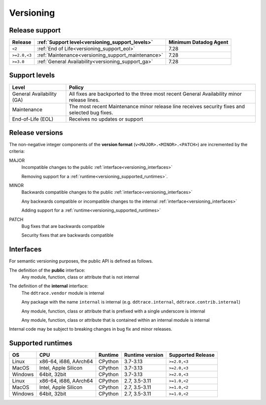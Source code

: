 .. _versioning:

**********
Versioning
**********

Release support
===============

.. list-table::
   :header-rows: 1

   * - Release
     - :ref:`Support level<versioning_support_levels>`
     - Minimum Datadog Agent
   * - ``<2``
     - :ref:`End of Life<versioning_support_eol>`
     - 7.28
   * - ``>=2.0,<3``
     - :ref:`Maintenance<versioning_support_maintenance>`
     - 7.28
   * - ``>=3.0``
     - :ref:`General Availability<versioning_support_ga>`
     - 7.28

.. _versioning_support_levels:

Support levels
==============

.. list-table::
   :header-rows: 1

   * - Level
     - Policy

       .. _versioning_support_ga:
   * - General Availability (GA)
     - All fixes are backported to the three most recent General Availability minor release lines.

       .. _versioning_support_maintenance:
   * - Maintenance
     - The most recent Maintenance minor release line receives security fixes and selected bug fixes.

       .. _versioning_support_eol:
   * - End-of-Life (EOL)
     - Receives no updates or support

.. _versioning_release:

Release versions
================

The non-negative integer components of the **version format** (``v<MAJOR>.<MINOR>.<PATCH>``) are incremented by the criteria:

MAJOR
    Incompatible changes to the public :ref:`interface<versioning_interfaces>`

    Removing support for a :ref:`runtime<versioning_supported_runtimes>`.

MINOR
    Backwards compatible changes to the public :ref:`interface<versioning_interfaces>`

    Any backwards compatible or incompatible changes to the internal :ref:`interface<versioning_interfaces>`

    Adding support for a :ref:`runtime<versioning_supported_runtimes>`

PATCH
    Bug fixes that are backwards compatible

    Security fixes that are backwards compatible

.. _versioning_interfaces:

Interfaces
==========

For semantic versioning purposes, the public API is defined as follows.

The definition of the **public** interface:
    Any module, function, class or attribute that is not internal


The definition of the **internal** interface:
    The ``ddtrace.vendor`` module is internal

    Any package with the name ``internal`` is internal (e.g. ``ddtrace.internal``, ``ddtrace.contrib.internal``)

    Any module, function, class or attribute that is prefixed with a single underscore is internal

    Any module, function, class or attribute that is contained within an internal module is internal

Internal code may be subject to breaking changes in bug fix and minor releases.

.. _versioning_supported_runtimes:

Supported runtimes
==================


.. list-table::
   :header-rows: 1

   * - OS
     - CPU
     - Runtime
     - Runtime version
     - Supported Release
   * - Linux
     - x86-64, i686, AArch64
     - CPython
     - 3.7-3.13
     - ``>=2.0,<3``
   * - MacOS
     - Intel, Apple Silicon
     - CPython
     - 3.7-3.13
     - ``>=2.0,<3``
   * - Windows
     - 64bit, 32bit
     - CPython
     - 3.7-3.13
     - ``>=2.0,<3``
   * - Linux
     - x86-64, i686, AArch64
     - CPython
     - 2.7, 3.5-3.11
     - ``>=1.0,<2``
   * - MacOS
     - Intel, Apple Silicon
     - CPython
     - 2.7, 3.5-3.11
     - ``>=1.0,<2``
   * - Windows
     - 64bit, 32bit
     - CPython
     - 2.7, 3.5-3.11
     - ``>=1.0,<2``
